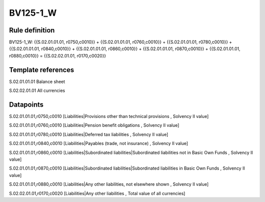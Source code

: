 =========
BV125-1_W
=========

Rule definition
---------------

BV125-1_W: {{S.02.01.01.01, r0750,c0010}} + {{S.02.01.01.01, r0760,c0010}} + {{S.02.01.01.01, r0780,c0010}} + {{S.02.01.01.01, r0840,c0010}} + {{S.02.01.01.01, r0860,c0010}} + {{S.02.01.01.01, r0870,c0010}} + {{S.02.01.01.01, r0880,c0010}} = {{S.02.02.01.01, r0170,c0020}}


Template references
-------------------

S.02.01.01.01 Balance sheet

S.02.02.01.01 All currencies


Datapoints
----------

S.02.01.01.01,r0750,c0010 [Liabilities|Provisions other than technical provisions , Solvency II value]

S.02.01.01.01,r0760,c0010 [Liabilities|Pension benefit obligations , Solvency II value]

S.02.01.01.01,r0780,c0010 [Liabilities|Deferred tax liabilities , Solvency II value]

S.02.01.01.01,r0840,c0010 [Liabilities|Payables (trade, not insurance) , Solvency II value]

S.02.01.01.01,r0860,c0010 [Liabilities|Subordinated liabilities|Subordinated liabilities not in Basic Own Funds , Solvency II value]

S.02.01.01.01,r0870,c0010 [Liabilities|Subordinated liabilities|Subordinated liabilities in Basic Own Funds , Solvency II value]

S.02.01.01.01,r0880,c0010 [Liabilities|Any other liabilities, not elsewhere shown , Solvency II value]

S.02.02.01.01,r0170,c0020 [Liabilities|Any other liabilities , Total value of all currencies]



